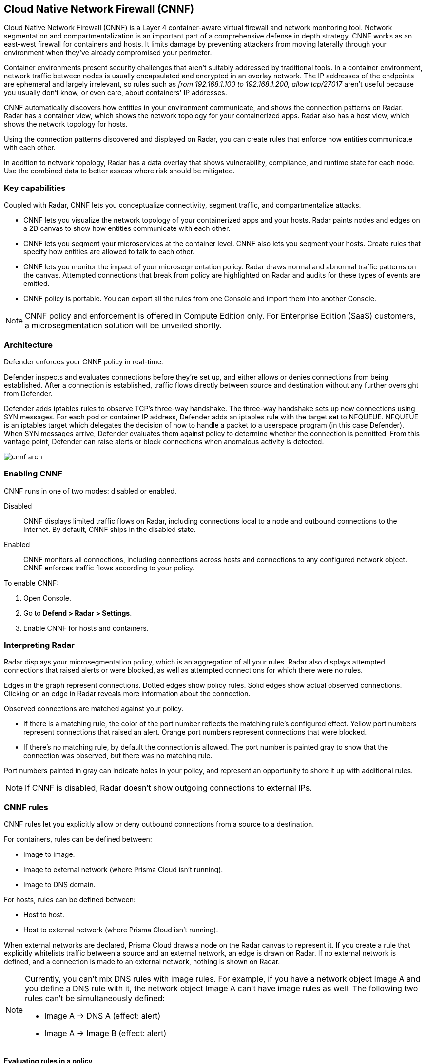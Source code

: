 == Cloud Native Network Firewall (CNNF)

Cloud Native Network Firewall (CNNF) is a Layer 4 container-aware virtual firewall and network monitoring tool.
Network segmentation and compartmentalization is an important part of a comprehensive defense in depth strategy.
CNNF works as an east-west firewall for containers and hosts.
It limits damage by preventing attackers from moving laterally through your environment when they've already compromised your perimeter.

Container environments present security challenges that aren't suitably addressed by traditional tools.
In a container environment, network traffic between nodes is usually encapsulated and encrypted in an overlay network.
The IP addresses of the endpoints are ephemeral and largely irrelevant, so rules such as _from 192.168.1.100 to 192.168.1.200, allow tcp/27017_ aren't useful because you usually don't know, or even care, about containers' IP addresses.

CNNF automatically discovers how entities in your environment communicate, and shows the connection patterns on Radar.
Radar has a container view, which shows the network topology for your containerized apps.
Radar also has a host view, which shows the network topology for hosts.

Using the connection patterns discovered and displayed on Radar, you can create rules that enforce how entities communicate with each other.

In addition to network topology, Radar has a data overlay that shows vulnerability, compliance, and runtime state for each node.
Use the combined data to better assess where risk should be mitigated.


=== Key capabilities

Coupled with Radar, CNNF lets you conceptualize connectivity, segment traffic, and compartmentalize attacks.

* CNNF lets you visualize the network topology of your containerized apps and your hosts.
Radar paints nodes and edges on a 2D canvas to show how entities communicate with each other.

* CNNF lets you segment your microservices at the container level.
CNNF also lets you segment your hosts.
Create rules that specify how entities are allowed to talk to each other.

* CNNF lets you monitor the impact of your microsegmentation policy.
Radar draws normal and abnormal traffic patterns on the canvas.
Attempted connections that break from policy are highlighted on Radar and audits for these types of events are emitted.

* CNNF policy is portable.
You can export all the rules from one Console and import them into another Console.

NOTE: CNNF policy and enforcement is offered in Compute Edition only.
For Enterprise Edition (SaaS) customers, a microsegmentation solution will be unveiled shortly.


[#_architecture]
=== Architecture

Defender enforces your CNNF policy in real-time.

Defender inspects and evaluates connections before they're set up, and either allows or denies connections from being established.
After a connection is established, traffic flows directly between source and destination without any further oversight from Defender.

Defender adds iptables rules to observe TCP's three-way handshake.
The three-way handshake sets up new connections using SYN messages.
For each pod or container IP address, Defender adds an iptables rule with the target set to NFQUEUE.
NFQUEUE is an iptables target which delegates the decision of how to handle a packet to a userspace program (in this case Defender).
When SYN messages arrive, Defender evaluates them against policy to determine whether the connection is permitted.
From this vantage point, Defender can raise alerts or block connections when anomalous activity is detected.

image::cnnf_arch.png[]


[#_enabling_cnnf]
[.task]
=== Enabling CNNF

CNNF runs in one of two modes: disabled or enabled.

Disabled::
CNNF displays limited traffic flows on Radar, including connections local to a node and outbound connections to the Internet.
By default, CNNF ships in the disabled state.

Enabled::
CNNF monitors all connections, including connections across hosts and connections to any configured network object.
CNNF enforces traffic flows according to your policy.

To enable CNNF:

[.procedure]
. Open Console.

. Go to *Defend > Radar > Settings*.

. Enable CNNF for hosts and containers.


=== Interpreting Radar

Radar displays your microsegmentation policy, which is an aggregation of all your rules.
Radar also displays attempted connections that raised alerts or were blocked, as well as attempted connections for which there were no rules.

Edges in the graph represent connections.
Dotted edges show policy rules.
Solid edges show actual observed connections.
Clicking on an edge in Radar reveals more information about the connection.

Observed connections are matched against your policy.

* If there is a matching rule, the color of the port number reflects the matching rule's configured effect.
Yellow port numbers represent connections that raised an alert.
Orange port numbers represent connections that were blocked.

* If there's no matching rule, by default the connection is allowed.
The port number is painted gray to show that the connection was observed, but there was no matching rule.

Port numbers painted in gray can indicate holes in your policy, and represent an opportunity to shore it up with additional rules.

NOTE: If CNNF is disabled, Radar doesn't show outgoing connections to external IPs.


=== CNNF rules

CNNF rules let you explicitly allow or deny outbound connections from a source to a destination.

For containers, rules can be defined between:

* Image to image.
* Image to external network (where Prisma Cloud isn't running).
* Image to DNS domain.

For hosts, rules can be defined between:

* Host to host.
* Host to external network (where Prisma Cloud isn't running).

When external networks are declared, Prisma Cloud draws a node on the Radar canvas to represent it.
If you create a rule that explicitly whitelists traffic between a source and an external network, an edge is drawn on Radar.
If no external network is defined, and a connection is made to an external network, nothing is shown on Radar.

[NOTE]
====
Currently, you can't mix DNS rules with image rules.
For example, if you have a network object Image A and you define a DNS rule with it, the network object Image A can't have image rules as well.
The following two rules can't be simultaneously defined:

* Image A -> DNS A (effect: alert)
* Image A -> Image B (effect: alert)
====


==== Evaluating rules in a policy

Your manually defined rules represent the full scope of your policy.
When a connection is established between two entities in your environment, CNNF uses the following logic to process policy:

. Apply the first manually-defined rule where both source and destination match.

. If there are no matching rules, allow the connection.


==== Network objects

Rules are built around network objects.
Network objects represent sources and destinations in your custom CNNF rules.
You must declare the relevant network objects in your environment before you can create CNNF rules.
Network objects can represent container images, subnets, DNS names, and hosts.

// https://github.com/twistlock/twistlock/issues/15262
NOTE: If you have a subnet network object, and you have a rule that blocks or audits on outgoing connections to the subnet for some ports, then blocking and auditing will take effect even if there are rules that allow some of those ports for images or apps that run on machines with IPs from that subnet.
Unfortunately, Prisma Cloud cannot detect such "conflicts" when rules are created or updated.


==== Exporting and importing rules

You can export all manually defined rules.
Rules are exported in JSON format and can be transferred between Consoles.

To export your policy, go to *Defend > CNNF*.
Click *Export* from either the *Container* or *Host* tab.
Whether you export from the *Container* or *Host* tab, the exported JSON will contain:

* The state of CNNF (disabled or enabled).
* Container policy (all rules).
* Host policy (all rules).
* Network entities.

When importing a CNNF policy, everything above will be overwritten by the imported policy.


[.task]
=== Creating CNNF rules

Rules are displayed in Radar as dotted lines.
When a connection is observed, the dotted line turns solid.

CNNF supports a maximum of 255 manual rules.
Each rule can individually define an action (alert or prevent).

NOTE: If a rule alerts or prevents outgoing connections to a subnet, blocking/auditing will take effect even if there are rules that allow some of those ports for images/hosts that may be running on machines with IPs from subnets.
The same is true for the All subnet (i.e. `{asterisk}.{asterisk}.{asterisk}.{asterisk}/0`).

[.procedure]
. Open Console.

. Go to *Defend > CNNF > {Container | Host}*.

. Click *Add rule*.

. Select a source.
+
If you don't have a network object for the source, click *Add new* in the drop-down list.

. Select a destination.
+
If you don't have a network object for the destination, click *Add new* in the drop-down list.

. Specify a port, port range, or wildcard.

. Specify an effect.
+
* *Allow* -- Allows the connection.
* *Alert* -- Allows the connection, but raises an alert.
* *Prevent* -- Blocks the connection and raises an alert.

. Click *Save*.
